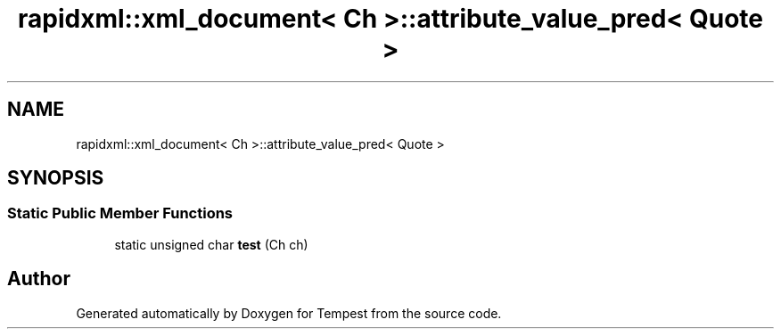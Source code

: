 .TH "rapidxml::xml_document< Ch >::attribute_value_pred< Quote >" 3 "Mon Mar 2 2020" "Tempest" \" -*- nroff -*-
.ad l
.nh
.SH NAME
rapidxml::xml_document< Ch >::attribute_value_pred< Quote >
.SH SYNOPSIS
.br
.PP
.SS "Static Public Member Functions"

.in +1c
.ti -1c
.RI "static unsigned char \fBtest\fP (Ch ch)"
.br
.in -1c

.SH "Author"
.PP 
Generated automatically by Doxygen for Tempest from the source code\&.
